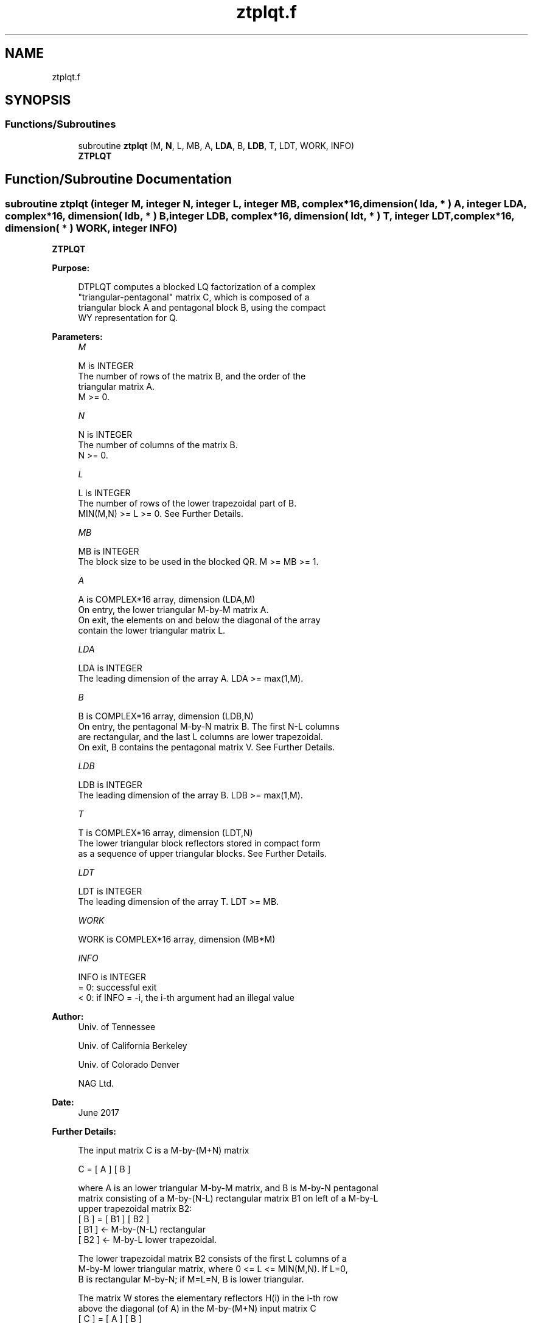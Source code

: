 .TH "ztplqt.f" 3 "Tue Nov 14 2017" "Version 3.8.0" "LAPACK" \" -*- nroff -*-
.ad l
.nh
.SH NAME
ztplqt.f
.SH SYNOPSIS
.br
.PP
.SS "Functions/Subroutines"

.in +1c
.ti -1c
.RI "subroutine \fBztplqt\fP (M, \fBN\fP, L, MB, A, \fBLDA\fP, B, \fBLDB\fP, T, LDT, WORK, INFO)"
.br
.RI "\fBZTPLQT\fP "
.in -1c
.SH "Function/Subroutine Documentation"
.PP 
.SS "subroutine ztplqt (integer M, integer N, integer L, integer MB, complex*16, dimension( lda, * ) A, integer LDA, complex*16, dimension( ldb, * ) B, integer LDB, complex*16, dimension( ldt, * ) T, integer LDT, complex*16, dimension( * ) WORK, integer INFO)"

.PP
\fBZTPLQT\fP  
.PP
\fBPurpose: \fP
.RS 4

.PP
.nf
 DTPLQT computes a blocked LQ factorization of a complex
 "triangular-pentagonal" matrix C, which is composed of a
 triangular block A and pentagonal block B, using the compact
 WY representation for Q.
.fi
.PP
 
.RE
.PP
\fBParameters:\fP
.RS 4
\fIM\fP 
.PP
.nf
          M is INTEGER
          The number of rows of the matrix B, and the order of the
          triangular matrix A.
          M >= 0.
.fi
.PP
.br
\fIN\fP 
.PP
.nf
          N is INTEGER
          The number of columns of the matrix B.
          N >= 0.
.fi
.PP
.br
\fIL\fP 
.PP
.nf
          L is INTEGER
          The number of rows of the lower trapezoidal part of B.
          MIN(M,N) >= L >= 0.  See Further Details.
.fi
.PP
.br
\fIMB\fP 
.PP
.nf
          MB is INTEGER
          The block size to be used in the blocked QR.  M >= MB >= 1.
.fi
.PP
.br
\fIA\fP 
.PP
.nf
          A is COMPLEX*16 array, dimension (LDA,M)
          On entry, the lower triangular M-by-M matrix A.
          On exit, the elements on and below the diagonal of the array
          contain the lower triangular matrix L.
.fi
.PP
.br
\fILDA\fP 
.PP
.nf
          LDA is INTEGER
          The leading dimension of the array A.  LDA >= max(1,M).
.fi
.PP
.br
\fIB\fP 
.PP
.nf
          B is COMPLEX*16 array, dimension (LDB,N)
          On entry, the pentagonal M-by-N matrix B.  The first N-L columns
          are rectangular, and the last L columns are lower trapezoidal.
          On exit, B contains the pentagonal matrix V.  See Further Details.
.fi
.PP
.br
\fILDB\fP 
.PP
.nf
          LDB is INTEGER
          The leading dimension of the array B.  LDB >= max(1,M).
.fi
.PP
.br
\fIT\fP 
.PP
.nf
          T is COMPLEX*16 array, dimension (LDT,N)
          The lower triangular block reflectors stored in compact form
          as a sequence of upper triangular blocks.  See Further Details.
.fi
.PP
.br
\fILDT\fP 
.PP
.nf
          LDT is INTEGER
          The leading dimension of the array T.  LDT >= MB.
.fi
.PP
.br
\fIWORK\fP 
.PP
.nf
          WORK is COMPLEX*16 array, dimension (MB*M)
.fi
.PP
.br
\fIINFO\fP 
.PP
.nf
          INFO is INTEGER
          = 0:  successful exit
          < 0:  if INFO = -i, the i-th argument had an illegal value
.fi
.PP
 
.RE
.PP
\fBAuthor:\fP
.RS 4
Univ\&. of Tennessee 
.PP
Univ\&. of California Berkeley 
.PP
Univ\&. of Colorado Denver 
.PP
NAG Ltd\&. 
.RE
.PP
\fBDate:\fP
.RS 4
June 2017 
.RE
.PP
\fBFurther Details: \fP
.RS 4

.PP
.nf
  The input matrix C is a M-by-(M+N) matrix

               C = [ A ] [ B ]


  where A is an lower triangular M-by-M matrix, and B is M-by-N pentagonal
  matrix consisting of a M-by-(N-L) rectangular matrix B1 on left of a M-by-L
  upper trapezoidal matrix B2:
          [ B ] = [ B1 ] [ B2 ]
                   [ B1 ]  <- M-by-(N-L) rectangular
                   [ B2 ]  <-     M-by-L lower trapezoidal.

  The lower trapezoidal matrix B2 consists of the first L columns of a
  M-by-M lower triangular matrix, where 0 <= L <= MIN(M,N).  If L=0,
  B is rectangular M-by-N; if M=L=N, B is lower triangular.

  The matrix W stores the elementary reflectors H(i) in the i-th row
  above the diagonal (of A) in the M-by-(M+N) input matrix C
            [ C ] = [ A ] [ B ]
                   [ A ]  <- lower triangular M-by-M
                   [ B ]  <- M-by-N pentagonal

  so that W can be represented as
            [ W ] = [ I ] [ V ]
                   [ I ]  <- identity, M-by-M
                   [ V ]  <- M-by-N, same form as B.

  Thus, all of information needed for W is contained on exit in B, which
  we call V above.  Note that V has the same form as B; that is,
            [ V ] = [ V1 ] [ V2 ]
                   [ V1 ] <- M-by-(N-L) rectangular
                   [ V2 ] <-     M-by-L lower trapezoidal.

  The rows of V represent the vectors which define the H(i)'s.

  The number of blocks is B = ceiling(M/MB), where each
  block is of order MB except for the last block, which is of order
  IB = M - (M-1)*MB.  For each of the B blocks, a upper triangular block
  reflector factor is computed: T1, T2, ..., TB.  The MB-by-MB (and IB-by-IB
  for the last block) T's are stored in the MB-by-N matrix T as

               T = [T1 T2 ... TB].
.fi
.PP
 
.RE
.PP

.PP
Definition at line 191 of file ztplqt\&.f\&.
.SH "Author"
.PP 
Generated automatically by Doxygen for LAPACK from the source code\&.
